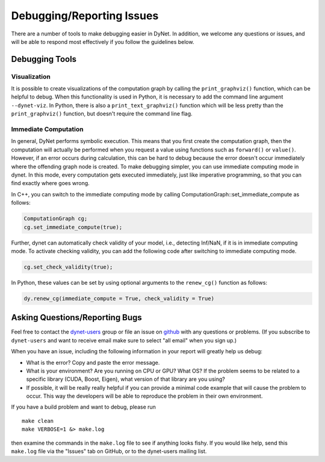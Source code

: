 .. _debugging:

Debugging/Reporting Issues
==========================

There are a number of tools to make debugging easier in DyNet.
In addition, we welcome any questions or issues, and will be able to respond most effectively if you follow the guidelines below.

Debugging Tools
---------------

Visualization
~~~~~~~~~~~~~

It is possible to create visualizations of the computation graph by calling the ``print_graphviz()`` function, which can be helpful to debug. When this functionality is used in Python, it is necessary to add the command line argument ``--dynet-viz``. In Python, there is also a ``print_text_graphviz()`` function which  will be less pretty than the ``print_graphviz()`` function, but doesn't require the command line flag.

Immediate Computation
~~~~~~~~~~~~~~~~~~~~~

In general, DyNet performs symbolic execution. This means that you first create the computation graph, then the computation will actually be performed when you request a value using functions such as ``forward()`` or ``value()``. However, if an error occurs during calculation, this can be hard to debug because the error doesn't occur immediately where the offending graph node is created. To make debugging simpler, you can use immediate computing mode in dynet. In this mode, every computation gets executed immediately, just like imperative programming, so that you can find exactly where goes wrong. 

In C++, you can switch to the immediate computing mode by calling ComputationGraph::set_immediate_compute as follows:

.. code:: cpp

    ComputationGraph cg;
    cg.set_immediate_compute(true);

Further, dynet can automatically check validity of your model, i.e., detecting Inf/NaN, if it is in immediate computing mode. To activate checking validity, you can add the following code after switching to immediate computing mode.

.. code:: cpp

    cg.set_check_validity(true);

In Python, these values can be set by using optional arguments to the ``renew_cg()`` function as follows:

.. code:: python

    dy.renew_cg(immediate_compute = True, check_validity = True)


.. _debugging-asking:

Asking Questions/Reporting Bugs
-------------------------------

Feel free to contact the `dynet-users <https://groups.google.com/forum/#!forum/dynet-users>`_ group or file an issue on `github <https://github.com/clab/dynet>`_ with any questions or problems. 
(If you subscribe to ``dynet-users`` and want to receive email make sure to select "all email" when you sign up.)

When you have an issue, including the following information in your report will greatly help us debug:

* What is the error? Copy and paste the error message.
* What is your environment? Are you running on CPU or GPU? What OS? If the problem seems to be related to a specific library (CUDA, Boost, Eigen), what version of that library are you using?
* If possible, it will be really really helpful if you can provide a minimal code example that will cause the problem to occur. This way the developers will be able to reproduce the problem in their own environment.

If you have a build problem and want to debug, please run

::

    make clean
    make VERBOSE=1 &> make.log

then examine the commands in the ``make.log`` file to see if anything
looks fishy. If you would like help, send this ``make.log`` file via the
"Issues" tab on GitHub, or to the dynet-users mailing list.
